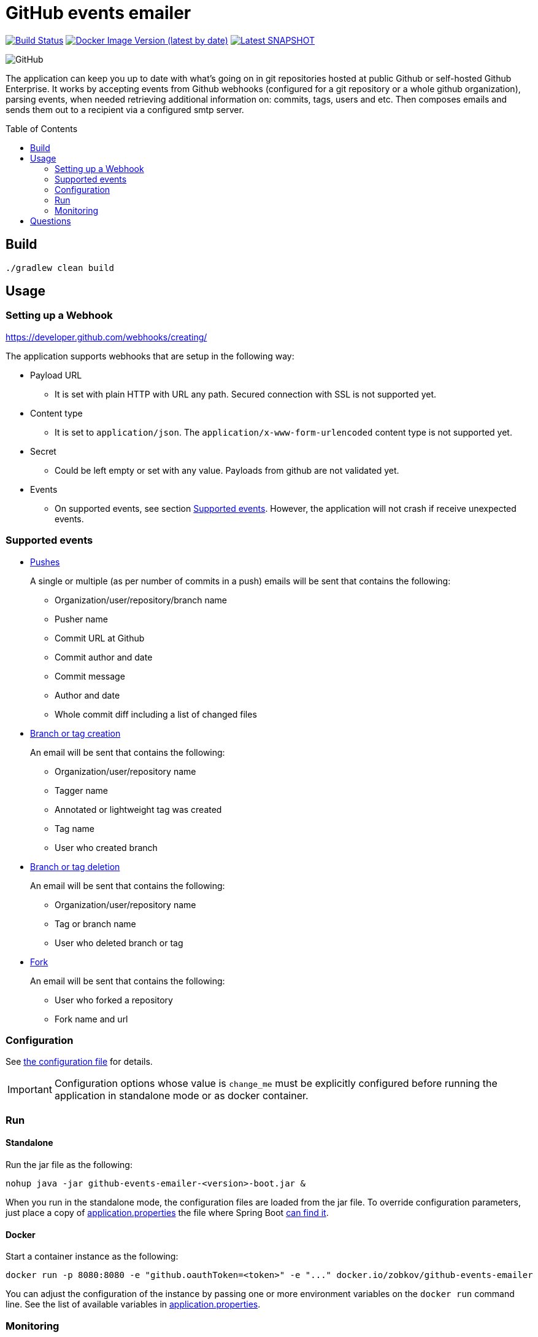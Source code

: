:toc: macro

= GitHub events emailer

image:https://github.com/AlexanderZobkov/github-events-emailer/workflows/CI/badge.svg?branch=master["Build Status", link="https://github.com/AlexanderZobkov/github-events-emailer/actions?query=workflow%3ACI"]
image:https://img.shields.io/docker/v/zobkov/github-events-emailer?label=docker%20hub["Docker Image Version (latest by date)", link="https://hub.docker.com/r/zobkov/github-events-emailer/tags?page=1&ordering=last_updated"]
image:https://img.shields.io/maven-metadata/v?color=informational&label=Latest%20snapshot&metadataUrl=https%3A%2F%2Foss.jfrog.org%2Fartifactory%2Foss-snapshot-local%2Fcom%2Fgithub%2Falexander-zobkov%2Fgithub-events-emailer%2Fmaven-metadata.xml["Latest SNAPSHOT", link="https://oss.jfrog.org/artifactory/oss-snapshot-local/com/github/alexander-zobkov/github-events-emailer/"]

image:https://img.shields.io/github/license/AlexanderZobkov/github-events-emailer[GitHub]

The application can keep you up to date with what's going on in git repositories hosted at public Github or self-hosted Github Enterprise.
It works by accepting events from Github webhooks (configured for a git repository or a whole github organization),
parsing events, 
when needed retrieving additional information on: commits, tags, users and etc.
Then composes emails and sends them out to a recipient via a configured smtp server.

toc::[]

== Build

```shell
./gradlew clean build
```

== Usage

=== Setting up a Webhook

https://developer.github.com/webhooks/creating/

The application supports webhooks that are setup in the following way:

* Payload URL
** It is set with plain HTTP with URL any path. Secured connection with SSL is not supported yet.
* Content type
** It is set to `application/json`. The `application/x-www-form-urlencoded` content type is not supported yet.
* Secret
** Could be left empty or set with any value. Payloads from github are not validated yet.
* Events
** On supported events, see section <<Supported events>>. However, the application will not crash if receive unexpected events.

=== Supported events

* https://developer.github.com/webhooks/event-payloads/#push[Pushes]
+
A single or multiple (as per number of commits in a push) emails will be sent that contains the following:
+
** Organization/user/repository/branch name
** Pusher name
** Commit URL at Github 
** Commit author and date
** Commit message
** Author and date
** Whole commit diff including a list of changed files

* https://developer.github.com/webhooks/event-payloads/#create[Branch or tag creation]
+
An email will be sent that contains the following:
+
** Organization/user/repository name
** Tagger name
** Annotated or lightweight tag was created
** Tag name
** User who created branch

* https://developer.github.com/webhooks/event-payloads/#delete[Branch or tag deletion]
+
An email will be sent that contains the following:
+
** Organization/user/repository name
** Tag or branch name
** User who deleted branch or tag

* https://developer.github.com/webhooks/event-payloads/#fork[Fork]
+
An email will be sent that contains the following:
+
** User who forked a repository
** Fork name and url

=== Configuration

See link:src/main/resources/application.properties[the configuration file] for details.

IMPORTANT: Configuration options whose value is `change_me` must be explicitly configured before running the application in standalone mode or as docker container.

=== Run

==== Standalone

Run the jar file as the following:

```shell
nohup java -jar github-events-emailer-<version>-boot.jar &
```

When you run in the standalone mode, the configuration files are loaded from the jar file.
To override configuration parameters, just place a copy of link:src/main/resources/application.properties[application.properties]
the file where Spring Boot link:https://docs.spring.io/spring-boot/docs/current/reference/html/spring-boot-features.html#boot-features-external-config-application-property-files[can find it].

==== Docker

Start a container instance as the following:

```shell
docker run -p 8080:8080 -e "github.oauthToken=<token>" -e "..." docker.io/zobkov/github-events-emailer
```

You can adjust the configuration of the instance by passing one or more environment variables on the `docker run` command line.
See the list of available variables in link:src/main/resources/application.properties[application.properties].

=== Monitoring

The application exposes link:https://docs.spring.io/spring-boot/docs/current/reference/html/production-ready-features.html#production-ready-endpoints[the Sprint Boot Actuator endpoints] over HTTP.
This includes registered additional metrics besides standard ones:

* CamelExchangesFailed - The metric allows to understand on which processing step and how many times exceptions/errors occurred
* CamelMessageHistory - The metric allows to get insight on how long it took to process this or that step

For example, the following URLs can show numbers on exceptions/errors occurred and how long it took while preparing emails based on recieved github events:

* http://localhost:8081/actuator/metrics/CamelExchangesFailed?tag=routeId:translator
* http://localhost:8081/actuator/metrics/CamelMessageHistory?tag=nodeId:translate-github-events

For example, the following URLs can show numbers on exceptions/errors occurred and how long it took while sending emails:

* http://localhost:8081/actuator/metrics/CamelExchangesFailed?tag=routeId:email-sender
* http://localhost:8081/actuator/metrics/CamelMessageHistory?tag=nodeId:send-email

An endpoint for link:https://prometheus.io/Prometheus[Prometheus] is also exposed, so you can use a Prometheus-Grafana stack to monitor the application.
To experiment with this, you can perform the following steps:

. Get a Prometheus-Grafana stacks: https://github.com/vegasbrianc/prometheus
. Add a `scrape_config` like link:https://docs.spring.io/spring-boot/docs/current/reference/html/production-ready-features.html#production-ready-metrics-export-prometheus[the one] shown in Spring Boot Actuator documentation to add to `prometheus.yml`
. Start the Prometheus-Grafana stack
. Import link:grafana-dashboard.json[a simple dashboard] that includes monitoring of the metrics listed above with the link:https://grafana.com/docs/grafana/latest/dashboards/export-import/#importing-a-dashboard[steps] described in Grafana documentation

image::grafana-dashboard.png[]

== Questions
If you have any questions, feel free to open GitHub issue.
